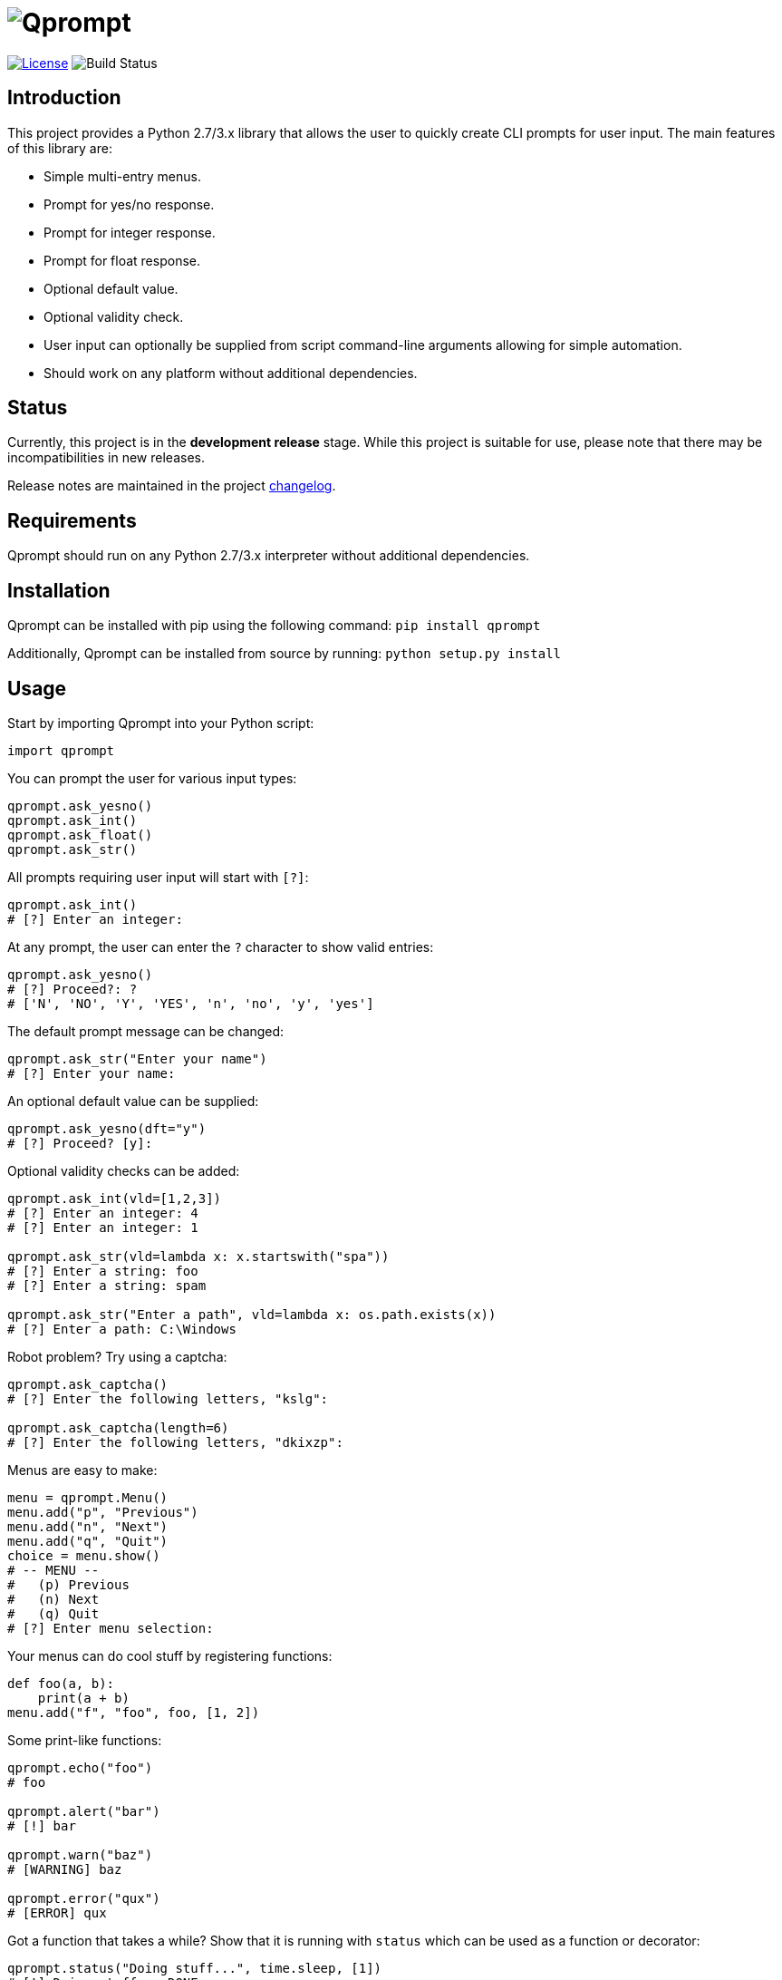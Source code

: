 = image:doc\logo\qprompt.png[Qprompt]

image:http://img.shields.io/:license-mit-blue.svg["License", link="https://github.com/jeffrimko/Qprompt/blob/master/LICENSE"]
image:https://travis-ci.org/jeffrimko/Qprompt.svg?branch=master["Build Status"]

== Introduction
This project provides a Python 2.7/3.x library that allows the user to quickly create CLI prompts for user input. The main features of this library are:

  - Simple multi-entry menus.
  - Prompt for yes/no response.
  - Prompt for integer response.
  - Prompt for float response.
  - Optional default value.
  - Optional validity check.
  - User input can optionally be supplied from script command-line arguments allowing for simple automation.
  - Should work on any platform without additional dependencies.

== Status
Currently, this project is in the **development release** stage. While this project is suitable for use, please note that there may be incompatibilities in new releases.

Release notes are maintained in the project https://github.com/jeffrimko/Qprompt/blob/master/CHANGELOG.adoc[changelog].

== Requirements
Qprompt should run on any Python 2.7/3.x interpreter without additional dependencies.

== Installation
Qprompt can be installed with pip using the following command: `pip install qprompt`

Additionally, Qprompt can be installed from source by running: `python setup.py install`

== Usage
Start by importing Qprompt into your Python script:

[source,python]
--------
import qprompt
--------

You can prompt the user for various input types:

[source,python]
--------
qprompt.ask_yesno()
qprompt.ask_int()
qprompt.ask_float()
qprompt.ask_str()
--------

All prompts requiring user input will start with `[?]`:

[source,python]
--------
qprompt.ask_int()
# [?] Enter an integer:
--------

At any prompt, the user can enter the `?` character to show valid entries:

[source,python]
--------
qprompt.ask_yesno()
# [?] Proceed?: ?
# ['N', 'NO', 'Y', 'YES', 'n', 'no', 'y', 'yes']
--------

The default prompt message can be changed:

[source,python]
--------
qprompt.ask_str("Enter your name")
# [?] Enter your name:
--------

An optional default value can be supplied:

[source,python]
--------
qprompt.ask_yesno(dft="y")
# [?] Proceed? [y]:
--------

Optional validity checks can be added:

[source,python]
--------
qprompt.ask_int(vld=[1,2,3])
# [?] Enter an integer: 4
# [?] Enter an integer: 1

qprompt.ask_str(vld=lambda x: x.startswith("spa"))
# [?] Enter a string: foo
# [?] Enter a string: spam

qprompt.ask_str("Enter a path", vld=lambda x: os.path.exists(x))
# [?] Enter a path: C:\Windows
--------

Robot problem? Try using a captcha:

[source,python]
--------
qprompt.ask_captcha()
# [?] Enter the following letters, "kslg":

qprompt.ask_captcha(length=6)
# [?] Enter the following letters, "dkixzp":
--------

Menus are easy to make:

[source,python]
--------
menu = qprompt.Menu()
menu.add("p", "Previous")
menu.add("n", "Next")
menu.add("q", "Quit")
choice = menu.show()
# -- MENU --
#   (p) Previous
#   (n) Next
#   (q) Quit
# [?] Enter menu selection:
--------

Your menus can do cool stuff by registering functions:

[source,python]
--------
def foo(a, b):
    print(a + b)
menu.add("f", "foo", foo, [1, 2])
--------

Some print-like functions:

[source,python]
--------
qprompt.echo("foo")
# foo

qprompt.alert("bar")
# [!] bar

qprompt.warn("baz")
# [WARNING] baz

qprompt.error("qux")
# [ERROR] qux
--------

Got a function that takes a while? Show that it is running with `status` which can be used as a function or decorator:

[source,python]
--------
qprompt.status("Doing stuff...", time.sleep, [1])
# [!] Doing stuff... DONE.

@qprompt.status("Doing more stuff...")
def do_stuff():
    time.sleep(1)
do_stuff()
# [!] Doing more stuff... DONE.
--------

Additional convenience functions:

[source,python]
--------
qprompt.pause()
# Press ENTER to continue...

qprompt.hrule(width=10)
# ----------

qprompt.wrap("hello world", "hi", width=10)
# /-- hi ---
# hello world
# \---------
--------

Check out the following additional examples of Qprompt; more can be found https://github.com/jeffrimko/Qprompt/tree/master/examples[here]:

  - https://github.com/jeffrimko/Qprompt/blob/master/examples/ask_1.py[examples/ask_1.py] - Basic info prompting.
  - https://github.com/jeffrimko/Qprompt/blob/master/examples/menu_1.py[examples/menu_1.py] - Basic menu usage.
  - https://github.com/jeffrimko/Qprompt/blob/master/examples/display_1.py[examples/display_1.py] - Basic display functions.
  - https://github.com/jeffrimko/Qprompt/blob/master/examples/status_1.py[examples/status_1.py] - Basic status function usage.

=== Input Automation
User input can be automated using command-line arguments to the script.

Use the `StdinAuto()` context manager to automatically pass a list of strings to input functions:

[source,python]
--------
with qprompt.StdinAuto(["foo","bar","42"]):
    print(ask_str())
    print(ask_str())
    print(ask_int())
# foo
# bar
# 42
--------

The `stdin_auto` context manager will automatically pass script command-line arguments to input functions:

[source,python]
--------
with qprompt.stdin_auto:
    print(ask_str())
    print(ask_str())
    print(ask_int())
# $ python example.py foo bar 42
# foo
# bar
# 42
--------

Menus can be automated using the `main()` method:

[source,python]
--------
menu = qprompt.Menu
menu.add("f", "Foo", some_useful_function)
menu.add("b", "Bar", another_useful_function)
menu.main()
# $ python example.py f
# some_useful_function() ran just now!
--------

Menus can optionally loop allowing for multiple tasks to be run:

[source,python]
--------
menu = qprompt.Menu
menu.add("f", "Foo", some_useful_function)
menu.add("b", "Bar", another_useful_function)
menu.main(loop=True)
# $ python example.py f b q
# some_useful_function() ran just now!
# another_useful_function() ran just now!
--------

If no arguments are passed to the script, the input prompts will act as normal.

== Documentation
The full documentation for this project can be found http://qprompt.readthedocs.io[here on Read the Docs].

== Roadmap
The following potential updates are under consideration:

  - Accept multiple menu choices from user at once; e.g. space separated entries like `1 2 q`.
  - Default value for menus.
  - Timeouts for prompt inputs; default value used if timed out.

== Similar
The following projects are similar and may be worth checking out:

  - https://github.com/Sleft/cliask[cliask]
  - https://github.com/aventurella/promptly[Promptly]
  - https://github.com/magmax/python-inquirer[python-inquirer]
  - https://github.com/sfischer13/python-prompt[python-prompt]
  - https://github.com/jonathanslenders/python-prompt-toolkit[python-prompt-toolkit]
  - https://github.com/tylerdave/prompter[prompter]
